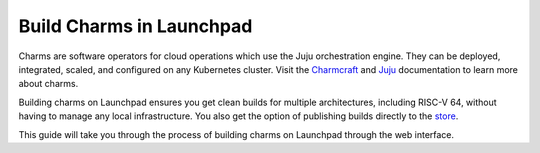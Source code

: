 .. _build-charms-in-launchpad:

Build Charms in Launchpad
=========================

Charms are software operators for cloud operations which use the Juju
orchestration engine. They can be deployed, integrated, scaled, and configured
on any Kubernetes cluster. Visit the `Charmcraft <https://documentation.ubuntu.com/charmcraft/stable/>`_ 
and `Juju <https://documentation.ubuntu.com/juju/3.6/reference/charm/#charm>`_ 
documentation to learn more about charms.

Building charms on Launchpad ensures you get clean builds for multiple 
architectures, including RISC-V 64, without having to manage any local
infrastructure. You also get the option of publishing builds directly to the 
`store <https://charmhub.io/>`_.  

This guide will take you through the process of building charms on Launchpad
through the web interface.



